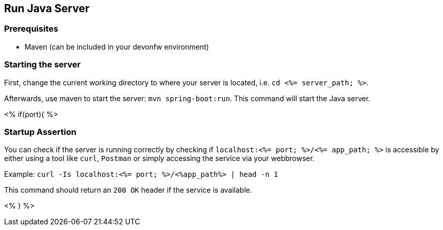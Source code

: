 == Run Java Server



=== Prerequisites

* Maven (can be included in your devonfw environment)

=== Starting the server


First, change the current working directory to where your server is located, i.e. `cd <%= server_path; %>`.

Afterwards, use maven to start the server: `mvn spring-boot:run`.
This command will start the Java server.

<% if(port){ %>

=== Startup Assertion

You can check if the server is running correctly by checking if `localhost:<%= port; %>/<%= app_path; %>` is accessible by either using a tool like `curl`, `Postman` or simply accessing the service via your webbrowser.

Example: `curl -Is localhost:<%= port; %>/<%app_path%> | head -n 1`

This command should return an `200 OK` header if the service is available.

<% } %>
